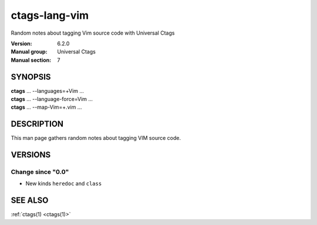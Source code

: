 .. _ctags-lang-vim(7):

==============================================================
ctags-lang-vim
==============================================================

Random notes about tagging Vim source code with Universal Ctags

:Version: 6.2.0
:Manual group: Universal Ctags
:Manual section: 7

SYNOPSIS
--------
|	**ctags** ... --languages=+Vim ...
|	**ctags** ... --language-force=Vim ...
|	**ctags** ... --map-Vim=+.vim ...

DESCRIPTION
-----------
This man page gathers random notes about tagging VIM source code.

VERSIONS
--------

Change since "0.0"
~~~~~~~~~~~~~~~~~~

* New kinds ``heredoc`` and ``class``

SEE ALSO
--------
:ref:`ctags(1) <ctags(1)>`
